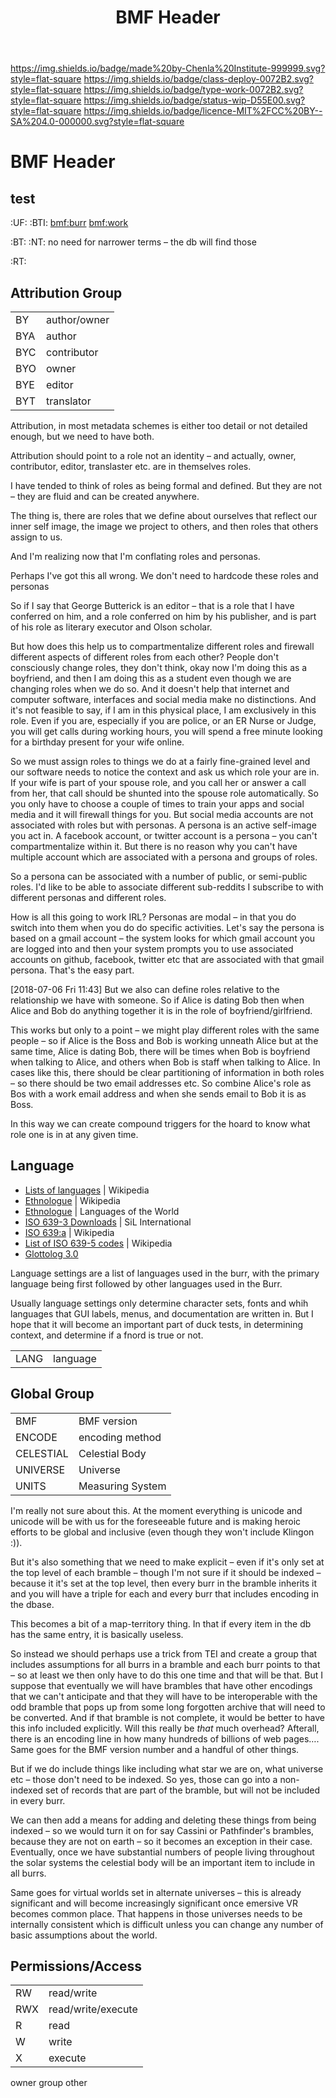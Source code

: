 #   -*- mode: org; fill-column: 60 -*-

#+TITLE: BMF Header
#+STARTUP: showall
#+TOC: headlines 4
#+PROPERTY: filename

[[https://img.shields.io/badge/made%20by-Chenla%20Institute-999999.svg?style=flat-square]] 
[[https://img.shields.io/badge/class-deploy-0072B2.svg?style=flat-square]]
[[https://img.shields.io/badge/type-work-0072B2.svg?style=flat-square]]
[[https://img.shields.io/badge/status-wip-D55E00.svg?style=flat-square]]
[[https://img.shields.io/badge/licence-MIT%2FCC%20BY--SA%204.0-000000.svg?style=flat-square]]


* BMF Header
:PROPERTIES:
:CUSTOM_ID: 
:Name:      /home/deerpig/proj/chenla/bmf/bmf-header.org
:Created:   2017-05-07T11:26@Prek Leap (11.642600N-104.919210W)
:ID:        93092cd2-4efd-4120-bc26-8b095af5d93e
:VER:       551917748.832924902
:GEO:       48P-491193-1287029-15
:BXID:      proj:WPX6-5281
:Class:     deploy
:Type:      work
:Status:    wip
:Licence:   MIT/CC BY-SA 4.0
:END:

** test
  :PROPERTIES:
  :CUSTOM_ID: _()
  :Created:   2017-05-07T07:01@Prek Leap (11.642600N-104.919210W)
  :ID:        211c3e4a-c31a-41c0-b11f-720f5b74a447
  :STAMP:     547387365.459017524
  :GEO:       48P-491193-1287029-15
  :BXID:      [[proj:MBG1-0425]]
  :END:

  :TREE:
  :UF:  
  :BTI: [[bmf:burr]] [[bmf:work]]
  :BT:
  :NT:  no need for narrower terms -- the db will find those
  :RT:
  :END:


** Attribution Group

| BY  | author/owner |
| BYA | author       |
| BYC | contributor  |
| BYO | owner        |
| BYE | editor       |
| BYT | translator   |

Attribution, in most metadata schemes is either too detail or not
detailed enough, but we need to have both.

Attribution should point to a role not an identity -- and actually,
owner, contributor, editor, translaster etc. are in themselves roles.

I have tended to think of roles as being formal and defined.  But they
are not -- they are fluid and can be created anywhere.

The thing is, there are roles that we define about ourselves that
reflect our inner self image, the image we project to others, and then
roles that others assign to us.

And I'm realizing now that I'm conflating roles and personas.

Perhaps I've got this all wrong.  We don't need to hardcode these
roles and personas 

So if I say that George Butterick is an editor -- that is a role that
I have conferred on him, and a role conferred on him by his publisher,
and is part of his role as literary executor and Olson scholar.

But how does this help us to compartmentalize different roles and
firewall different aspects of different roles from each other?  People
don't consciously change roles, they don't think, okay now I'm doing
this as a boyfriend, and then I am doing this as a student even though
we are changing roles when we do so.  And it doesn't help that
internet and computer software, interfaces and social media make no
distinctions.   And it's not feasible to say, if I am in this physical
place, I am exclusively in this role.  Even if you are, especially if
you are police, or an ER Nurse or Judge, you will get calls during
working hours, you will spend a free minute looking for a birthday
present for your wife online.

So we must assign roles to things we do at a fairly fine-grained level
and our software needs to notice the context and ask us which role
your are in.  If your wife is part of your spouse role, and you call
her or answer a call from her, that call should be shunted into the
spouse role automatically.  So you only have to choose a couple of
times to train your apps and social media and it will firewall things
for you.  But social media accounts are not associated with roles but
with personas.  A persona is an active self-image you act in.  A
facebook account, or twitter account is a persona -- you can't
compartmentalize within it.  But there is no reason why you can't have
multiple account which are associated with a persona and groups of
roles.

So a persona can be associated with a number of public, or semi-public
roles.  I'd like to be able to associate different sub-reddits I
subscribe to with different personas and different roles.

How is all this going to work IRL?  Personas are modal -- in that you
do switch into them when you do do specific activities.  Let's say the
persona is based on a gmail account -- the system looks for which
gmail account you are logged into and then your system prompts you to
use associated accounts on github, facebook, twitter etc that are
associated with that gmail persona.  That's the easy part.

[2018-07-06 Fri 11:43] But we also can define roles relative
to the relationship we have with someone.  So if Alice is
dating Bob then when Alice and Bob do anything together it
is in the role of boyfriend/girlfriend.

This works but only to a point -- we might play different
roles with the same people -- so if Alice is the Boss and
Bob is working unneath Alice but at the same time, Alice is
dating Bob, there will be times when Bob is boyfriend when
talking to Alice, and others when Bob is staff when talking
to Alice.  In cases like this, there should be clear
partitioning of information in both roles -- so there should
be two email addresses etc.  So combine Alice's role as Bos
with a work email address and when she sends email to Bob it
is as Boss.

In this way we can create compound triggers for the hoard to
know what role one is in at any given time.




** Language

 - [[https://en.wikipedia.org/wiki/Lists_of_languages][Lists of languages]] | Wikipedia
 - [[https://en.wikipedia.org/wiki/Ethnologue][Ethnologue]] | Wikipedia
 - [[https://www.ethnologue.com/][Ethnologue]] | Languages of the World
 - [[http://www-01.sil.org/iso639-3/download.asp][ISO 639-3 Downloads]] | SiL International
 - [[https://en.wikipedia.org/wiki/ISO_639:a][ISO 639:a]]  | Wikipedia
 - [[https://en.wikipedia.org/wiki/List_of_ISO_639-5_codes][List of ISO 639-5 codes]] | Wikipedia
 - [[http://glottolog.org/][Glottolog 3.0]]

Language settings are a list of languages used in the burr, with
the primary language being first followed by other languages used in
the Burr.

Usually language settings only determine character sets, fonts and
whih languages that GUI labels, menus, and documentation are written
in.  But I hope that it will become an important part of duck tests,
in determining context, and determine if a fnord is true or not.


| LANG | language |


** Global Group

| BMF       | BMF version      |
| ENCODE    | encoding method  |
| CELESTIAL | Celestial Body   |
| UNIVERSE  | Universe         |
| UNITS     | Measuring System |


I'm really not sure about this.  At the moment everything is unicode
and unicode will be with us for the foreseeable future and is making
heroic efforts to be global and inclusive (even though they won't
include Klingon :)).

But it's also something that we need to make explicit -- even if it's
only set at the top level of each bramble -- though I'm not sure if it
should be indexed -- because it it's set at the top level, then every
burr in the bramble inherits it and you will have a triple for each
and every burr that includes encoding in the dbase.

This becomes a bit of a map-territory thing.  In that if every item in
the db has the same entry, it is basically useless.

So instead we should perhaps use a trick from TEI and create a group
that includes assumptions for all burrs in a bramble and each burr
points to that -- so at least we then only have to do this one time
and that will be that.  But I suppose that eventually we will have
brambles that have other encodings that we can't anticipate and that
they will have to be interoperable with the odd bramble that pops up
from some long forgotten archive that will need to be converted.  And
if that bramble is not complete, it would be better to have this info
included explicitly.  Will this really be /that/ much overhead?
Afterall, there is an encoding line in how many hundreds of billions
of web pages....  Same goes for the BMF version number and a handful
of other things.

But if we do include things like including what star we are on, what
universe etc -- those don't need to be indexed.  So yes, those can go
into a non-indexed set of records that are part of the bramble, but
will not be included in every burr.

We can then add a means for adding and deleting these things from
being indexed -- so we would turn it on for say Cassini or
Pathfinder's brambles, because they are not on earth -- so it becomes
an exception in their case.  Eventually, once we have substantial
numbers of people living throughout the solar systems the celestial
body will be an important item to include in all burrs.  

Same goes for virtual worlds set in alternate universes -- this is
already significant and will become increasingly significant once
emersive VR becomes common place.  That happens in those universes
needs to be internally consistent which is difficult unless you can
change any number of basic assumptions about the world.

** Permissions/Access

| RW  | read/write         |
| RWX | read/write/execute |
| R   | read               |
| W   | write              |
| X   | execute            |

  owner
  group
  other





